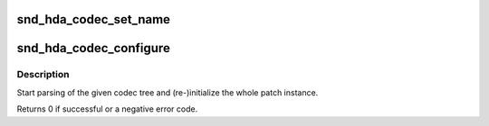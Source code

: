 .. -*- coding: utf-8; mode: rst -*-
.. src-file: sound/pci/hda/hda_bind.c

.. _`snd_hda_codec_set_name`:

snd_hda_codec_set_name
======================

.. c:function:: int snd_hda_codec_set_name(struct hda_codec *codec, const char *name)

    set the codec name

    :param struct hda_codec \*codec:
        the HDA codec

    :param const char \*name:
        name string to set

.. _`snd_hda_codec_configure`:

snd_hda_codec_configure
=======================

.. c:function:: int snd_hda_codec_configure(struct hda_codec *codec)

    (Re-)configure the HD-audio codec

    :param struct hda_codec \*codec:
        the HDA codec

.. _`snd_hda_codec_configure.description`:

Description
-----------

Start parsing of the given codec tree and (re-)initialize the whole
patch instance.

Returns 0 if successful or a negative error code.

.. This file was automatic generated / don't edit.

